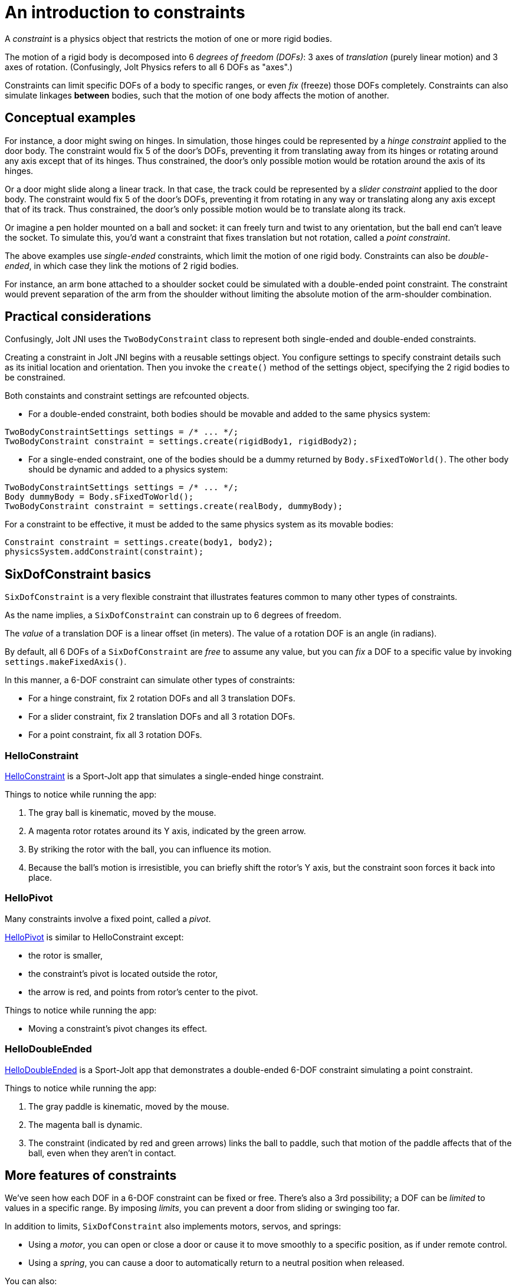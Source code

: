 = An introduction to constraints
:experimental:
:JPH: Jolt Physics
:page-pagination:
:Project: Jolt JNI
:Sport: Sport-Jolt
:url-tutorial: https://github.com/stephengold/jolt-jni-docs/blob/master/java-apps/src/main/java/com/github/stephengold/sportjolt/javaapp/sample


A _constraint_ is a physics object
that restricts the motion of one or more rigid bodies.

The motion of a rigid body is decomposed into 6 _degrees of freedom (DOFs)_:
3 axes of _translation_ (purely linear motion) and 3 axes of rotation.
(Confusingly, {JPH} refers to all 6 DOFs as "axes".)

Constraints can limit specific DOFs of a body to specific ranges,
or even _fix_ (freeze) those DOFs completely.
Constraints can also simulate linkages *between* bodies,
such that the motion of one body affects the motion of another.


== Conceptual examples

For instance, a door might swing on hinges.
In simulation, those hinges could be represented by a _hinge constraint_
applied to the door body.
The constraint would fix 5 of the door's DOFs,
preventing it from translating away from its hinges
or rotating around any axis except that of its hinges.
Thus constrained, the door's only possible motion
would be rotation around the axis of its hinges.

Or a door might slide along a linear track.
In that case, the track could be represented by a _slider constraint_
applied to the door body.
The constraint would fix 5 of the door's DOFs,
preventing it from rotating in any way
or translating along any axis except that of its track.
Thus constrained, the door's only possible motion
would be to translate along its track.

Or imagine a pen holder mounted on a ball and socket:
it can freely turn and twist to any orientation,
but the ball end can’t leave the socket.
To simulate this, you'd want a constraint that fixes
translation but not rotation, called a _point constraint_.

The above examples use _single-ended_ constraints,
which limit the motion of one rigid body.
Constraints can also be _double-ended_,
in which case they link the motions of 2 rigid bodies.

For instance, an arm bone attached to a shoulder socket
could be simulated with a double-ended point constraint.
The constraint would prevent separation of the arm from the shoulder
without limiting the absolute motion of the arm-shoulder combination.


== Practical considerations

Confusingly, {Project} uses the `TwoBodyConstraint` class
to represent both single-ended and double-ended constraints.

Creating a constraint in {Project} begins with a reusable settings object.
You configure settings to specify constraint details
such as its initial location and orientation.
Then you invoke the `create()` method of the settings object,
specifying the 2 rigid bodies to be constrained.

Both constaints and constraint settings are refcounted objects.

* For a double-ended constraint,
  both bodies should be movable and added to the same physics system:

[source,java]
----
TwoBodyConstraintSettings settings = /* ... */;
TwoBodyConstraint constraint = settings.create(rigidBody1, rigidBody2);
----
* For a single-ended constraint,
  one of the bodies should be a dummy returned by `Body.sFixedToWorld()`.
  The other body should be dynamic and added to a physics system:

[source,java]
----
TwoBodyConstraintSettings settings = /* ... */;
Body dummyBody = Body.sFixedToWorld();
TwoBodyConstraint constraint = settings.create(realBody, dummyBody);
----

For a constraint to be effective, it must be added to the same physics system
as its movable bodies:

[source,java]
----
Constraint constraint = settings.create(body1, body2);
physicsSystem.addConstraint(constraint);
----


== SixDofConstraint basics

`SixDofConstraint` is a very flexible constraint
that illustrates features common to many other types of constraints.

As the name implies,
a `SixDofConstraint` can constrain up to 6 degrees of freedom.

The _value_ of a translation DOF is a linear offset (in meters).
The value of a rotation DOF is an angle (in radians).

By default, all 6 DOFs of a `SixDofConstraint` are _free_ to assume any value,
but you can _fix_ a DOF to a specific value
by invoking `settings.makeFixedAxis()`.

In this manner, a 6-DOF constraint can simulate other types of constraints:

* For a hinge constraint, fix 2 rotation DOFs and all 3 translation DOFs.
* For a slider constraint, fix 2 translation DOFs and all 3 rotation DOFs.
* For a point constraint, fix all 3 rotation DOFs.

=== HelloConstraint

{url-tutorial}/HelloConstraint.java[HelloConstraint] is a {Sport} app
that simulates a single-ended hinge constraint.

Things to notice while running the app:

. The gray ball is kinematic, moved by the mouse.
. A magenta rotor rotates around its Y axis, indicated by the green arrow.
. By striking the rotor with the ball, you can influence its motion.
. Because the ball's motion is irresistible,
  you can briefly shift the rotor's Y axis,
  but the constraint soon forces it back into place.

=== HelloPivot

Many constraints involve a fixed point, called a _pivot_.

{url-tutorial}/HelloPivot.java[HelloPivot]
is similar to HelloConstraint except:

* the rotor is smaller,
* the constraint's pivot is located outside the rotor,
* the arrow is red,
  and points from rotor's center to the pivot.

Things to notice while running the app:

* Moving a constraint's pivot changes its effect.

=== HelloDoubleEnded

{url-tutorial}/HelloDoubleEnded.java[HelloDoubleEnded] is a {Sport} app
that demonstrates a double-ended 6-DOF constraint
simulating a point constraint.

Things to notice while running the app:

. The gray paddle is kinematic, moved by the mouse.
. The magenta ball is dynamic.
. The constraint (indicated by red and green arrows)
  links the ball to paddle,
  such that motion of the paddle affects that of the ball,
  even when they aren't in contact.


== More features of constraints

We've seen how each DOF in a 6-DOF constraint can be fixed or free.
There's also a 3rd possibility;
a DOF can be _limited_ to values in a specific range.
By imposing _limits_, you can prevent a door from sliding or swinging too far.

In addition to limits, `SixDofConstraint`
also implements motors, servos, and springs:

* Using a _motor_, you can open or close a door or cause it
  to move smoothly to a specific position, as if under remote control.
* Using a _spring_, you can cause a door to automatically return
  to a neutral position when released.

You can also:

* disable a constraint temporarily,
* customize the number of iterations used to solve a constraint, and
* disable collisions between the end bodies.

=== Limits

{url-tutorial}/HelloLimit.java[HelloLimit] is a {Sport} app
that demonstrates a single-ended 6-DOF constraint
with 2 limited translation DOFs to limit the motion of a magenta ball.

. Use the mouse-controlled kinematic paddle to push the ball around.
. The ball is confined to a square region directly above the green box.

=== Motors

Motors are used to control motion within a constraint.
In `SixDofConstraint`, each DOF has its own motor, which is disabled by default.
Depending on how a motor is configured,
it can control either values or velocities.

{url-tutorial}/HelloMotor.java[HelloMotor] is a {Sport} app
that demonstrates a double-ended 6-DOF constraint
with its Y-rotation motor enabled.
The motor controls the angular velocity of the door relative to the frame.

. All DOFs except Y rotation are locked at zero.
. Y rotation is limited between 0 and 1.2 radians.
. The pivot is located just to the left of the door.
. Press kbd:[Space bar] to start the motor or reverse its direction.

In {url-tutorial}/HelloServo.java[HelloServo],
the motor controls the orientation of the door relative to the frame.

. Press kbd:[1], kbd:[2], kbd:[3], and kbd:[4]
  to drive the door to various orientations.

=== Springs

Springs can be used to soften the limits of a constraint.
In `SixDofConstraint`, each DOF has its own spring.
By default, springs are configured for maximal stiffness and damping,
resulting in a constraint with "hard" limits of motion.

There are 2 ways to configure a spring:

* In `FrequencyAndDamping` mode (the default)
  you specify the spring's resonant frequency (in Hertz)
  and damping ratio (1 = critical damping).
* In `StiffnessAndDamping` mode,
  you specify the spring's stiffness coefficient
  and damping coefficient.

To clarify the distinction between a damping ratio and damping coefficient,
refer to
https://en.wikipedia.org/wiki/Damping[the Wikipedia article on damping].

{url-tutorial}/HelloSpring.java[HelloSpring] is a {Sport} app
that demonstrates a single-ended 6-DOF constraint
with all its translation DOFs fixed.
Springs on the X-translation and Z-translation DOFs allow the magenta ball
to oscillate around the origin while remaining in the X-Z plane.

. Use the mouse-controlled paddle to push the magenta ball around.
. The farther the ball gets from the origin,
  the stronger the spring's restorative force becomes.

=== Disable a constraint

Constraints are enabled by default.
You can disable a constraint  with `constraint.setEnabled(false)`.


=== Solver iterations

The Jolt-Physics constraint solver uses an iterative algorithm
to solve for positions and velocities.

For each constraint, you can override the number of iterations
the solver performs:

* `constraint.setNumPositionStepsOverride()`
  overrides the number of position iterations
* `constraint.setNumVelocityStepsOverride()`
   overrides the number of velocity iterations


=== Disable collisions

It's often desirable to disable collisions
between the bodies of a double-ended constraint.
This can be accomplished by applying a collision-group filter to the bodies:

[source,java]
----
int numSubGroups = 1;
GroupFilterTable filter = new GroupFilterTable(numSubGroups);
body1.setCollisionGroup(new CollisionGroup(filter, 0, 0));
body2.setCollisionGroup(new CollisionGroup(filter, 0, 0));
----

Collision-group filters are refcounted objects.


== Other constraint classes

`SixDofConstraint` is just one of the 12 concrete subclasses
of `TwoBodyConstraint`:

* `ConeConstraint` joins bodies at a specific point
   while limiting the angle between specific local axes
* `DistanceConstraint` holds (specific points on) bodies
   at a fixed distance from one another
* `FixedConstraint` fixes all 6 DOFs,
   holding bodies in a specific position relative to each other
* `GearConstraint` constrains bodies to have proportional rates of rotation
   around specific axes
* `HingeConstraint` joins bodies at a specific point
   while allowing rotation around a specific axis
* `PathConstraint` constrains bodies to a specific path
* `PointConstraint` fixes all translation DOFs,
  joining bodies at a specific point while allowing rotation around any axis
* `PulleyConstraint`
* `RackAndPinionConstraint` constrains rotation of body1 to translation of body2
* `SliderConstraint`
  allows translation along a single axis while preventing rotation
* `SwingTwistConstraint` allows rotation within specific limits


== Summary

* The motion of a rigid body is decomposed into 6 degrees of freedom (DOFs).
* A _constraint_ restricts the motion of one or more rigid bodies.
* _Single-ended_ constraints affect a single rigid body.
* _Double-ended_ constraints link the motions of 2 rigid bodies.
* To be effective, a constraint and its movable bodies
  must be added to the same physics system.
* `SixDofConstraint` is a flexible constraint
  that can simulate many other types.
* A _free_ DOF can assume any value.
* A _fixed_ DOF is limited to a specific value.
* Constraints can include limits, motors, and springs.
